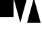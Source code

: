 SplineFontDB: 3.0
FontName: Tribase
FullName: Tribase
FamilyName: Tribase
Weight: Regular
Copyright: 
Version: 
ItalicAngle: 0
UnderlinePosition: 0
UnderlineWidth: 0
Ascent: 800
Descent: 200
woffMetadata: "<?xml version+AD0AIgAA-1.0+ACIA encoding+AD0AIgAA-UTF-8+ACIA?>+AAoA<metadata version+AD0AIgAA-1.0+ACIA>+AAoA   <credits>+AAoA       <credit name+AD0AIgAA-W3C SVG Working Group+ACIA +AAoA          role+AD0AIgAA-editors+ACIA url+AD0AIgAA-http://www.w3.org/Graphics/SVG/WG/wiki/+ACIA-/>+AAoA   </credits>+AAoA   <description>+AAoA       <text lang+AD0AIgAA-en+ACIA +AAoA       url+AD0AIgAA-http://www.w3.org/Graphics/SVG/WG/wiki/Test_Suite_Overview+ACIA>This +AAoA       font was created for use in the SVG Test Suite. It is probably +AAoA       not suitable for general use, and may have unusual features +AAoA       specific to the particular subject being tested.</text>+AAoA   </description>+AAoA   <license url+AD0AIgAA-http://www.w3.org/Consortium/Legal/2008/04-testsuite-license.html+ACIA +AAoA       id+AD0AIgAA-W3C-TSL-2008-08-20+ACIA>+AAoA       <text lang+AD0AIgAA-en+ACIA>W3C Test Suite License</text>+AAoA   </license>+AAoA   <copyright url+AD0AIgAA-http://www.w3.org/Consortium/Legal/2008/04-testsuite-copyright.html+ACIA>+AAoA       <text lang+AD0AIgAA-en+ACIA>Copyright +AKkA 2011 World Wide Web Consortium, +AAoA       (Massachusetts Institute of Technology, +AAoA       European Research Consortium for Informatics and Mathematics, +AAoA       Keio University) and others. +AAoA       All Rights Reserved. +AAoA       </text>+AAoA   </copyright>+AAoA</metadata>+AAoA" 
LayerCount: 2
Layer: 0 0 "Back"  1
Layer: 1 0 "Fore"  0
NeedsXUIDChange: 1
XUID: [1021 814 1794362713 5831921]
FSType: 8
OS2Version: 0
OS2_WeightWidthSlopeOnly: 0
OS2_UseTypoMetrics: 0
CreationTime: 1298599594
ModificationTime: 1298608777
PfmFamily: 17
TTFWeight: 400
TTFWidth: 5
LineGap: 90
VLineGap: 90
OS2TypoAscent: 0
OS2TypoAOffset: 1
OS2TypoDescent: 0
OS2TypoDOffset: 1
OS2TypoLinegap: 90
OS2WinAscent: 0
OS2WinAOffset: 1
OS2WinDescent: 0
OS2WinDOffset: 1
HheadAscent: 0
HheadAOffset: 1
HheadDescent: 0
HheadDOffset: 1
OS2Vendor: 'PfEd'
MarkAttachClasses: 1
DEI: 91125
LangName: 1033 
Encoding: Original
UnicodeInterp: none
NameList: Adobe Glyph List
DisplaySize: -36
AntiAlias: 1
FitToEm: 1
WinInfo: 0 25 8
BeginChars: 5 4

StartChar: .notdef
Encoding: 0 0 0
Width: 500
Flags: H
LayerCount: 2
Fore
SplineSet
0 0 m 0
 0 1000 l 0
 500 1000 l 0
 500 0 l 0
 0 0 l 0
50 50 m 0
 450 50 l 0
 450 950 l 0
 50 950 l 0
 50 50 l 0
EndSplineSet
EndChar

StartChar: rectangle
Encoding: 2 97 1
Width: 500
Flags: H
LayerCount: 2
Fore
SplineSet
0 200 m 0
 0 900 l 0
 500 900 l 0
 500 200 l 0
 0 200 l 0
EndSplineSet
EndChar

StartChar: upward-triangle
Encoding: 3 29340 2
Width: 500
Flags: H
LayerCount: 2
Fore
SplineSet
0 0 m 0
 250 900 l 0
 500 0 l 0
 0 0 l 0
EndSplineSet
EndChar

StartChar: downward-triangle
Encoding: 4 2339 3
Width: 500
LayerCount: 2
Fore
SplineSet
0 900 m 0
 500 900 l 0
 250 0 l 0
 0 900 l 0
EndSplineSet
Validated: 513
EndChar
EndChars
EndSplineFont

